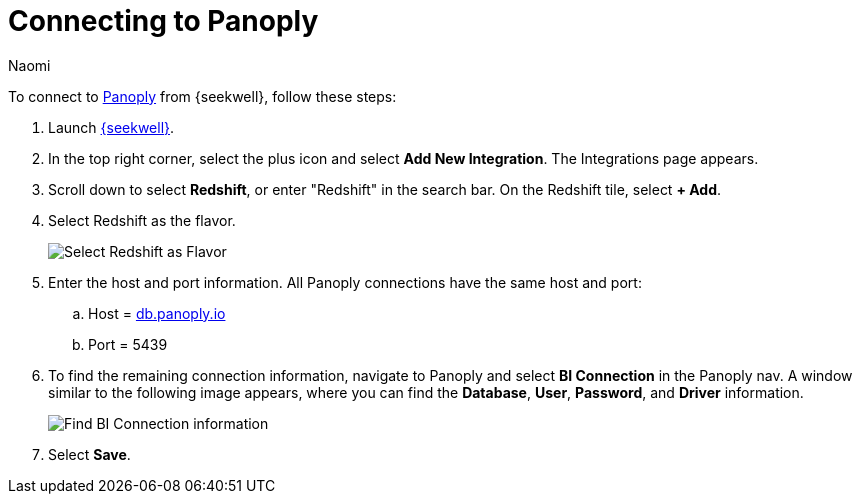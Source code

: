 = Connecting to Panoply
:last_updated: 8/15/22
:author: Naomi
:linkattrs:
:experimental:
:page-layout: default-seekwell
:description: Follow these steps to connect to Panoply from SeekWell.

// Getting started

To connect to link:https://panoply.io/[Panoply,window=_blank] from {seekwell}, follow these steps:

. Launch link:https://app.seekwell.io/[{seekwell},window=_blank].

. In the top right corner, select the plus icon and select *Add New Integration*. The Integrations page appears.

. Scroll down to select *Redshift*, or enter "Redshift" in the search bar. On the Redshift tile, select *+ Add*.


. Select Redshift as the flavor.
+
image:sql-redshift-connect.png[Select Redshift as Flavor]

. Enter the host and port information. All Panoply connections have the same host and port:

.. Host = link:http://db.panoply.io/[db.panoply.io,window=_blank]
.. Port = 5439

. To find the remaining connection information, navigate to Panoply and select *BI Connection* in the Panoply nav. A window similar to the following image appears, where you can find the *Database*, *User*, *Password*, and *Driver* information.
+
image:sql-panoply-connection.png[Find BI Connection information]

. Select *Save*.
